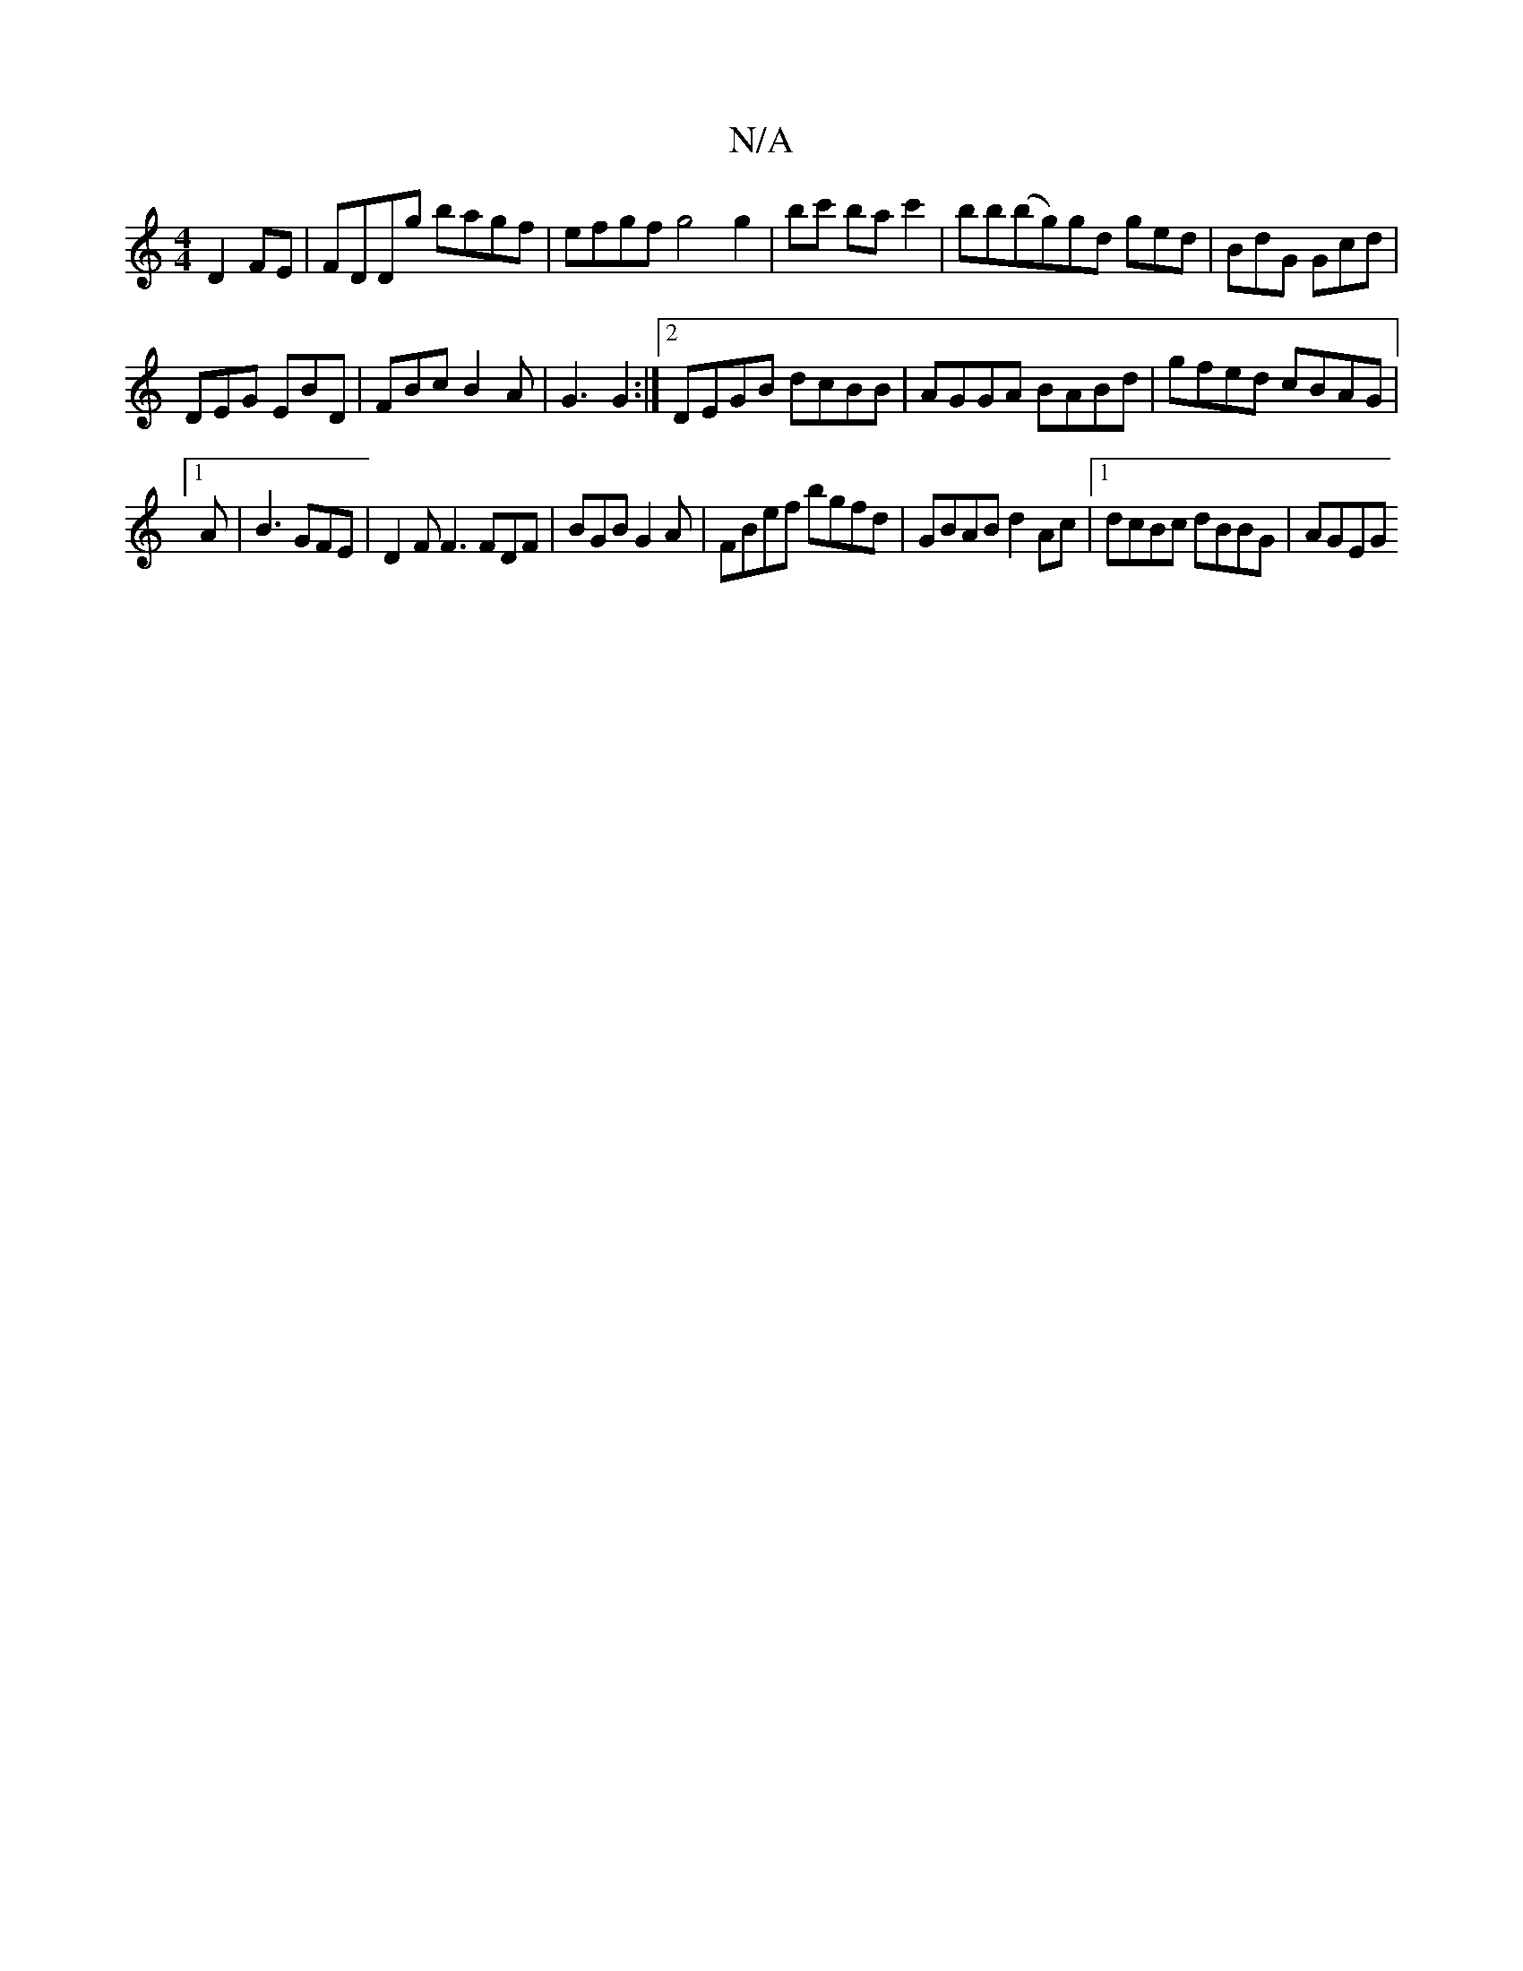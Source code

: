 X:1
T:N/A
M:4/4
R:N/A
K:Cmajor
D2 FE|FDDg bagf|efgf g4 g2|bc' ba c'2|bb(bg)gd ged|BdG Gcd|
K:C
DEG EBD | FBc B2A | G3 G2 :|[2 DEGB dcBB | AGGA BABd | gfed cBAG |1
A|B3 GFE | D2F F3 FDF|BGB G2A|FBef bgfd|GBAB d2Ac|1 dcBc dBBG| AGEG 